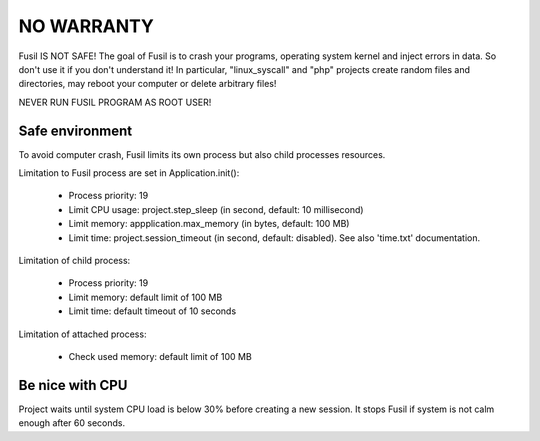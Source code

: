 NO WARRANTY
===========

Fusil IS NOT SAFE! The goal of Fusil is to crash your programs, operating system
kernel and inject errors in data. So don't use it if you don't understand
it! In particular, "linux_syscall" and "php" projects create random files and directories,
may reboot your computer or delete arbitrary files!

NEVER RUN FUSIL PROGRAM AS ROOT USER!

Safe environment
----------------

To avoid computer crash, Fusil limits its own process but also child processes resources.

Limitation to Fusil process are set in Application.init():

 * Process priority: 19
 * Limit CPU usage: project.step_sleep (in second, default: 10 millisecond)
 * Limit memory: appplication.max_memory (in bytes, default: 100 MB)
 * Limit time: project.session_timeout (in second, default: disabled).
   See also 'time.txt' documentation.

Limitation of child process:

 * Process priority: 19
 * Limit memory: default limit of 100 MB
 * Limit time: default timeout of 10 seconds

Limitation of attached process:

 * Check used memory: default limit of 100 MB

Be nice with CPU
----------------

Project waits until system CPU load is below 30% before creating a new
session. It stops Fusil if system is not calm enough after 60 seconds.

